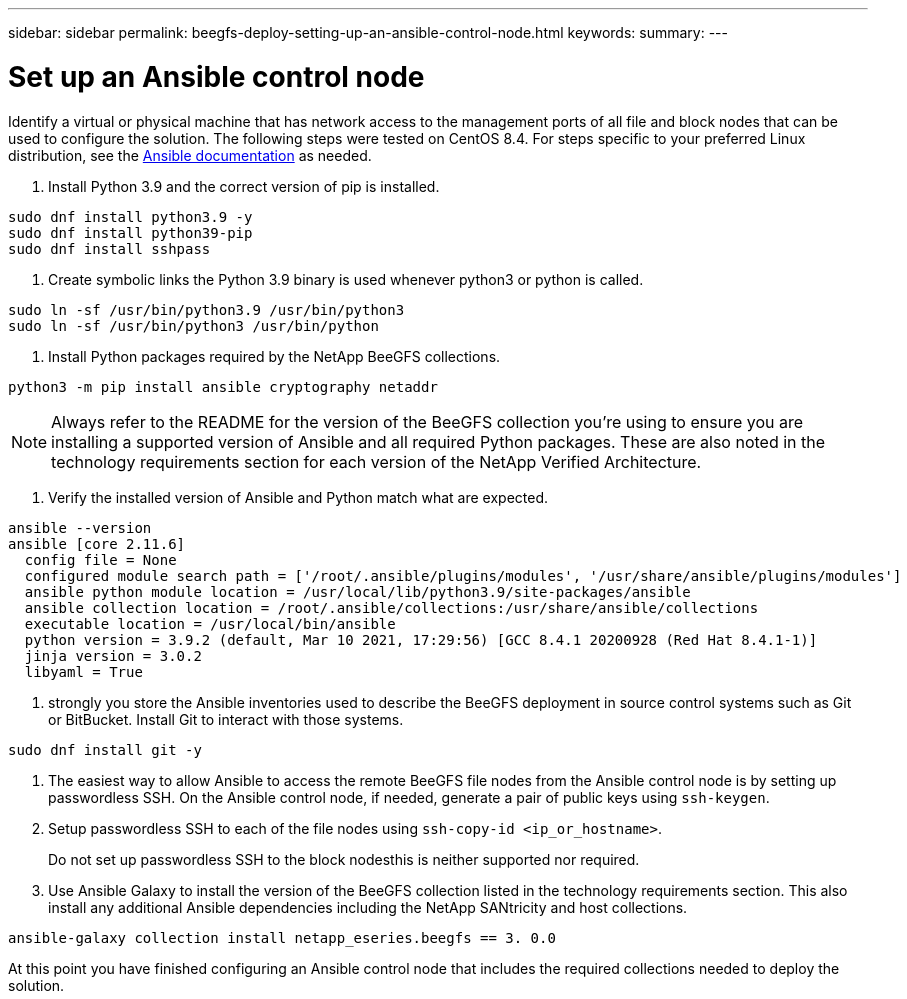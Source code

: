 ---
sidebar: sidebar
permalink: beegfs-deploy-setting-up-an-ansible-control-node.html
keywords:
summary:
---

= Set up an Ansible control node
:hardbreaks:
:nofooter:
:icons: font
:linkattrs:
:imagesdir: ./media/

//
// This file was created with NDAC Version 2.0 (August 17, 2020)
//
// 2022-05-02 10:33:57.198013
//

[.lead]
Identify a virtual or physical machine that has network access to the management ports of all file and block nodes that can be used to configure the solution. The following steps were tested on CentOS 8.4.  For steps specific to your preferred Linux distribution, see the https://docs.ansible.com/ansible/latest/installation_guide/intro_installation.html[ Ansible documentation^] as needed.

. Install Python 3.9 and the correct version of pip is installed.

....
sudo dnf install python3.9 -y
sudo dnf install python39-pip
sudo dnf install sshpass
....

. Create symbolic links the Python 3.9 binary is used whenever python3 or python is called.

....
sudo ln -sf /usr/bin/python3.9 /usr/bin/python3
sudo ln -sf /usr/bin/python3 /usr/bin/python
....

.  Install Python packages required by the NetApp BeeGFS collections.

....
python3 -m pip install ansible cryptography netaddr
....

[NOTE]
Always refer to the README for the version of the BeeGFS collection you’re using to ensure you are installing a supported version of Ansible and all required Python packages. These are also noted in the technology requirements section for each version of the NetApp Verified Architecture.

. Verify the installed version of Ansible and Python match what are expected.

....
ansible --version
ansible [core 2.11.6]
  config file = None
  configured module search path = ['/root/.ansible/plugins/modules', '/usr/share/ansible/plugins/modules']
  ansible python module location = /usr/local/lib/python3.9/site-packages/ansible
  ansible collection location = /root/.ansible/collections:/usr/share/ansible/collections
  executable location = /usr/local/bin/ansible
  python version = 3.9.2 (default, Mar 10 2021, 17:29:56) [GCC 8.4.1 20200928 (Red Hat 8.4.1-1)]
  jinja version = 3.0.2
  libyaml = True
....

.  strongly you store the Ansible inventories used to describe the BeeGFS deployment in source control systems such as Git or BitBucket. Install Git to interact with those systems.

....
sudo dnf install git -y
....

. The easiest way to allow Ansible to access the remote BeeGFS file nodes from the Ansible control node is by setting up passwordless SSH. On the Ansible control node, if needed,  generate a pair of public keys using `ssh-keygen`.
. Setup passwordless SSH to each of the file nodes using `ssh-copy-id <ip_or_hostname>`.
+
Do not set up passwordless SSH to the block nodesthis is neither supported nor required.

. Use Ansible Galaxy to install the version of the BeeGFS collection listed in the technology requirements section. This also install any additional Ansible dependencies including the NetApp SANtricity and host collections.

....
ansible-galaxy collection install netapp_eseries.beegfs == 3. 0.0
....

At this point you have finished configuring an Ansible control node that includes the required collections needed to deploy the solution.
